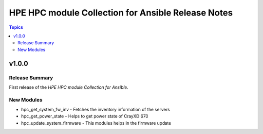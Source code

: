 ===============================================================
HPE HPC module Collection for Ansible Release Notes
===============================================================

.. contents:: Topics

v1.0.0
======

Release Summary
---------------

First release of the `HPE HPC module Collection for Ansible`.

New Modules
-----------

- hpc_get_system_fw_inv - Fetches the inventory information of the servers
- hpc_get_power_state - Helps to get power state of CrayXD 670
- hpc_update_system_firmware - This modules helps in the firmware update
